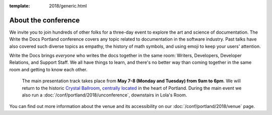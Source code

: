 :template: 2018/generic.html


About the conference
====================

We invite you to join hundreds of other folks for a three-day event to explore
the art and science of documentation. The Write the Docs Portland
conference covers any topic related to documentation in the software industry.
Past talks have also covered such diverse topics as empathy, the history of math
symbols, and using emoji to keep your users' attention.

Write the Docs brings *everyone* who writes the docs together in the same room:
Writers, Developers, Developer Relations, and Support Staff. We all have things
to learn, and there's no better way than coming together in the same room and
getting to know each other.

 The main presentation track takes place from **May 7-8 (Monday and Tuesday)
 from 9am to 6pm**. We will return to the historic `Crystal Ballroom
 <http://www.mcmenamins.com/CrystalBallroom>`_,  `centrally located
 <http://goo.gl/maps/D2WrJ>`_ in the heart of Portland. During the main event we
 also run a :doc:`/conf/portland/2018/unconference`, downstairs in Lola's Room.

You can find out more information about the venue and its accessibility on our
:doc:`/conf/portland/2018/venue` page.
